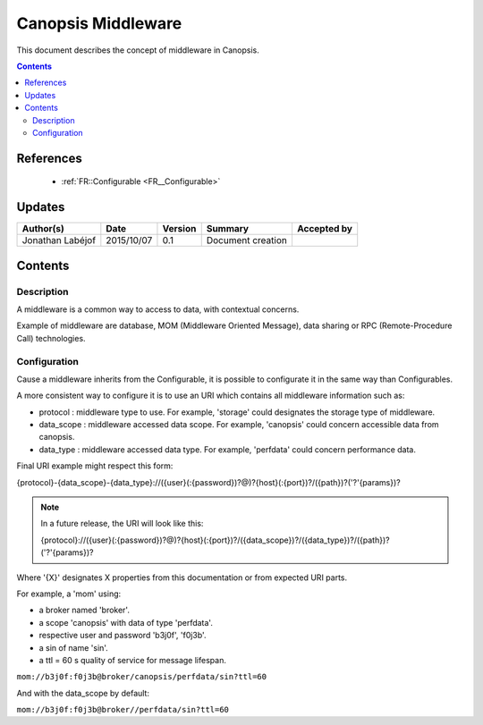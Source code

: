 .. _FR__Middleware:

===================
Canopsis Middleware
===================

This document describes the concept of middleware in Canopsis.

.. contents::
   :depth: 2

----------
References
----------

 - :ref:`FR::Configurable <FR__Configurable>`

-------
Updates
-------

.. csv-table::
   :header: "Author(s)", "Date", "Version", "Summary", "Accepted by"

   "Jonathan Labéjof", "2015/10/07", "0.1", "Document creation", ""

--------
Contents
--------

Description
===========

A middleware is a common way to access to data, with contextual concerns.

Example of middleware are database, MOM (Middleware Oriented Message), data sharing or RPC (Remote-Procedure Call) technologies.

.. _FR__Middleware__Configuration:

Configuration
=============

Cause a middleware inherits from the Configurable, it is possible to configurate it in the same way than Configurables.

A more consistent way to configure it is to use an URI which contains all middleware information such as:

- protocol : middleware type to use. For example, 'storage' could designates the storage type of middleware.
- data_scope : middleware accessed data scope. For example, 'canopsis' could concern accessible data from canopsis.
- data_type : middleware accessed data type. For example, 'perfdata' could concern performance data.

Final URI example might respect this form:

{protocol}-{data_scope}-{data_type}://({user}(:{password})?@)?{host}(:{port})?/({path})?('?'{params})?

.. note::

   In a future release, the URI will look like this:

   {protocol}://({user}(:{password})?@)?{host}(:{port})?/({data_scope})?/({data_type})?/({path})?('?'{params})?

Where '{X}' designates X properties from this documentation or from expected URI parts.

For example, a 'mom' using:

- a broker named 'broker'.
- a scope 'canopsis' with data of type 'perfdata'.
- respective user and password 'b3j0f', 'f0j3b'.
- a sin of name 'sin'.
- a ttl = 60 s quality of service for message lifespan.

``mom://b3j0f:f0j3b@broker/canopsis/perfdata/sin?ttl=60``

And with the data_scope by default:

``mom://b3j0f:f0j3b@broker//perfdata/sin?ttl=60``
